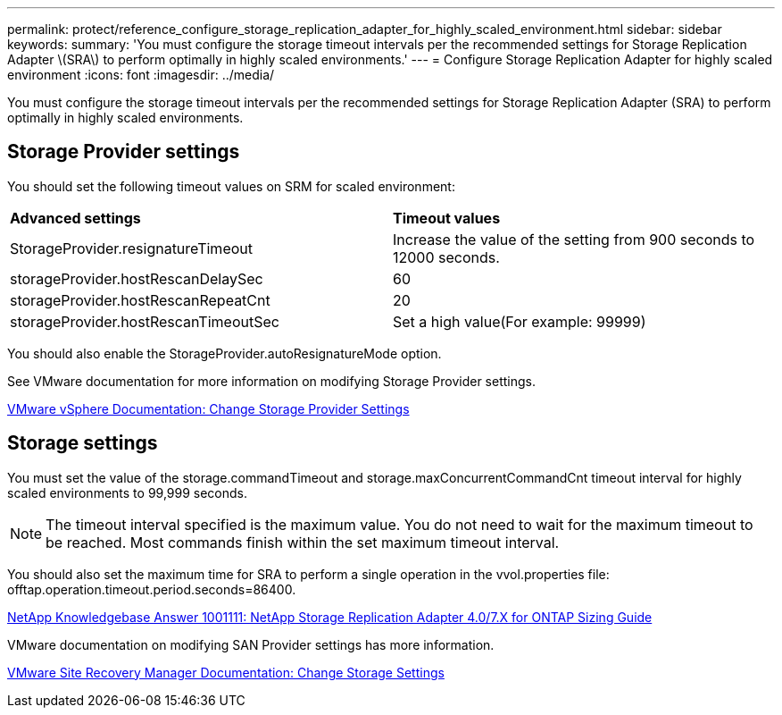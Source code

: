 ---
permalink: protect/reference_configure_storage_replication_adapter_for_highly_scaled_environment.html
sidebar: sidebar
keywords:
summary: 'You must configure the storage timeout intervals per the recommended settings for Storage Replication Adapter \(SRA\) to perform optimally in highly scaled environments.'
---
= Configure Storage Replication Adapter for highly scaled environment
:icons: font
:imagesdir: ../media/

[.lead]
You must configure the storage timeout intervals per the recommended settings for Storage Replication Adapter (SRA) to perform optimally in highly scaled environments.

== Storage Provider settings

You should set the following timeout values on SRM for scaled environment:

|===
| *Advanced settings*| *Timeout values*
a|
StorageProvider.resignatureTimeout
a|
Increase the value of the setting from 900 seconds to 12000 seconds.
a|
storageProvider.hostRescanDelaySec
a|
60
a|
storageProvider.hostRescanRepeatCnt
a|
20
a|
storageProvider.hostRescanTimeoutSec
a|
Set a high value(For example: 99999)
|===
You should also enable the StorageProvider.autoResignatureMode option.

See VMware documentation for more information on modifying Storage Provider settings.

https://docs.vmware.com/en/Site-Recovery-Manager/6.5/com.vmware.srm.admin.doc/GUID-E4060824-E3C2-4869-BC39-76E88E2FF9A0.html[VMware vSphere Documentation: Change Storage Provider Settings]

== Storage settings

You must set the value of the storage.commandTimeout and storage.maxConcurrentCommandCnt timeout interval for highly scaled environments to 99,999 seconds.

NOTE: The timeout interval specified is the maximum value. You do not need to wait for the maximum timeout to be reached. Most commands finish within the set maximum timeout interval.

You should also set the maximum time for SRA to perform a single operation in the vvol.properties file: offtap.operation.timeout.period.seconds=86400.

https://kb.netapp.com/app/answers/answer_view/a_id/1001111[NetApp Knowledgebase Answer 1001111: NetApp Storage Replication Adapter 4.0/7.X for ONTAP Sizing Guide]

VMware documentation on modifying SAN Provider settings has more information.

https://docs.vmware.com/en/Site-Recovery-Manager/6.5/com.vmware.srm.admin.doc/GUID-711FD223-50DB-414C-A2A7-3BEB8FAFDBD9.html[VMware Site Recovery Manager Documentation: Change Storage Settings]
